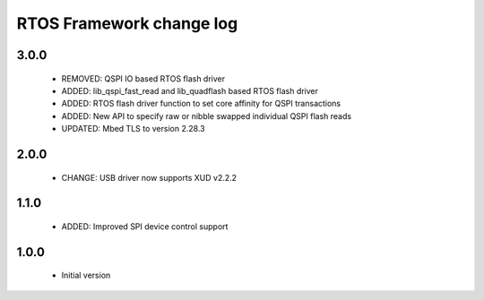 RTOS Framework change log
=========================

3.0.0
-----
  
  * REMOVED: QSPI IO based RTOS flash driver
  * ADDED: lib_qspi_fast_read and lib_quadflash based RTOS flash driver
  * ADDED: RTOS flash driver function to set core affinity for QSPI transactions
  * ADDED: New API to specify raw or nibble swapped individual QSPI flash reads
  * UPDATED: Mbed TLS to version 2.28.3

2.0.0
-----
  
  * CHANGE: USB driver now supports XUD v2.2.2

1.1.0
-----
  
  * ADDED: Improved SPI device control support

1.0.0
-----

  * Initial version
